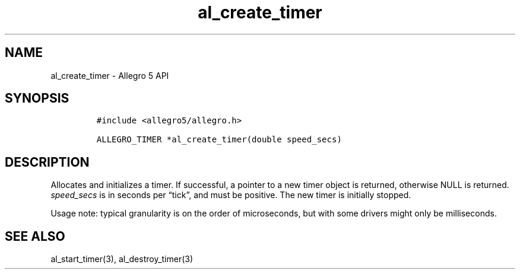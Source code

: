 .\" Automatically generated by Pandoc 2.11.4
.\"
.TH "al_create_timer" "3" "" "Allegro reference manual" ""
.hy
.SH NAME
.PP
al_create_timer - Allegro 5 API
.SH SYNOPSIS
.IP
.nf
\f[C]
#include <allegro5/allegro.h>

ALLEGRO_TIMER *al_create_timer(double speed_secs)
\f[R]
.fi
.SH DESCRIPTION
.PP
Allocates and initializes a timer.
If successful, a pointer to a new timer object is returned, otherwise
NULL is returned.
\f[I]speed_secs\f[R] is in seconds per \[lq]tick\[rq], and must be
positive.
The new timer is initially stopped.
.PP
Usage note: typical granularity is on the order of microseconds, but
with some drivers might only be milliseconds.
.SH SEE ALSO
.PP
al_start_timer(3), al_destroy_timer(3)
